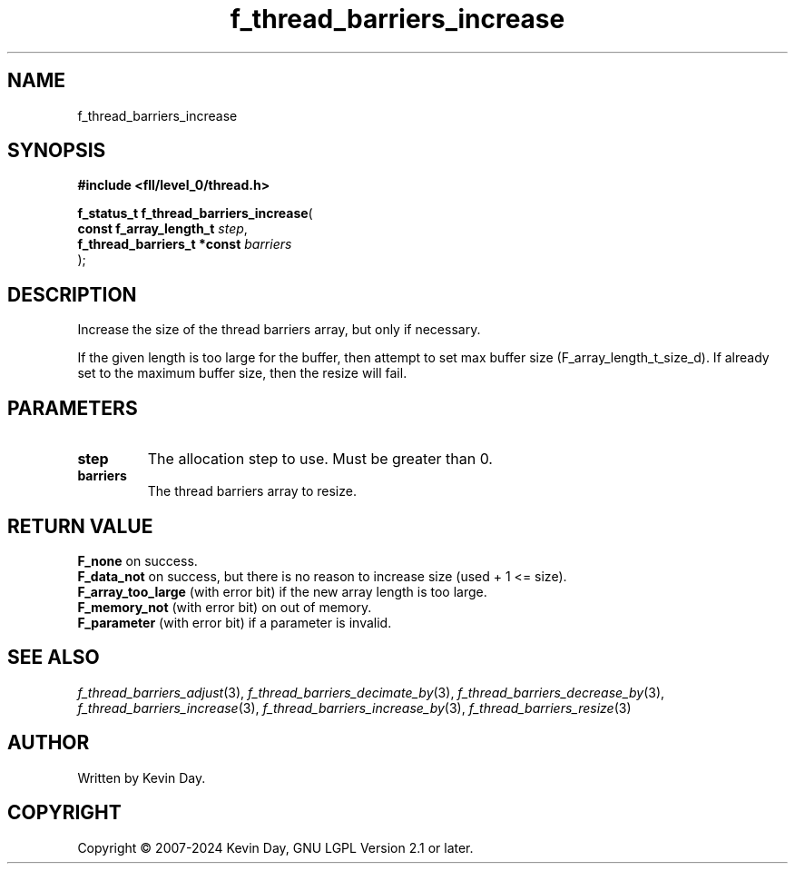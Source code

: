 .TH f_thread_barriers_increase "3" "February 2024" "FLL - Featureless Linux Library 0.6.9" "Library Functions"
.SH "NAME"
f_thread_barriers_increase
.SH SYNOPSIS
.nf
.B #include <fll/level_0/thread.h>
.sp
\fBf_status_t f_thread_barriers_increase\fP(
    \fBconst f_array_length_t     \fP\fIstep\fP,
    \fBf_thread_barriers_t *const \fP\fIbarriers\fP
);
.fi
.SH DESCRIPTION
.PP
Increase the size of the thread barriers array, but only if necessary.
.PP
If the given length is too large for the buffer, then attempt to set max buffer size (F_array_length_t_size_d). If already set to the maximum buffer size, then the resize will fail.
.SH PARAMETERS
.TP
.B step
The allocation step to use. Must be greater than 0.

.TP
.B barriers
The thread barriers array to resize.

.SH RETURN VALUE
.PP
\fBF_none\fP on success.
.br
\fBF_data_not\fP on success, but there is no reason to increase size (used + 1 <= size).
.br
\fBF_array_too_large\fP (with error bit) if the new array length is too large.
.br
\fBF_memory_not\fP (with error bit) on out of memory.
.br
\fBF_parameter\fP (with error bit) if a parameter is invalid.
.SH SEE ALSO
.PP
.nh
.ad l
\fIf_thread_barriers_adjust\fP(3), \fIf_thread_barriers_decimate_by\fP(3), \fIf_thread_barriers_decrease_by\fP(3), \fIf_thread_barriers_increase\fP(3), \fIf_thread_barriers_increase_by\fP(3), \fIf_thread_barriers_resize\fP(3)
.ad
.hy
.SH AUTHOR
Written by Kevin Day.
.SH COPYRIGHT
.PP
Copyright \(co 2007-2024 Kevin Day, GNU LGPL Version 2.1 or later.
